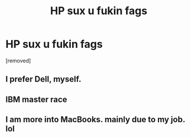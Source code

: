 #+TITLE: HP sux u fukin fags

* HP sux u fukin fags
:PROPERTIES:
:Author: person11143
:Score: 0
:DateUnix: 1466994911.0
:DateShort: 2016-Jun-27
:END:
[removed]


** I prefer Dell, myself.
:PROPERTIES:
:Score: 2
:DateUnix: 1466996963.0
:DateShort: 2016-Jun-27
:END:


** IBM master race
:PROPERTIES:
:Author: edrudathec
:Score: 1
:DateUnix: 1466996753.0
:DateShort: 2016-Jun-27
:END:


** I am more into MacBooks. mainly due to my job. lol
:PROPERTIES:
:Author: Zerokun11
:Score: 1
:DateUnix: 1466997251.0
:DateShort: 2016-Jun-27
:END:
